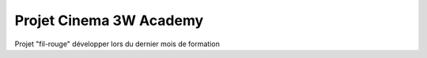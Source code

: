 ###################
Projet Cinema 3W Academy
###################

Projet "fil-rouge" développer lors du dernier mois de formation
